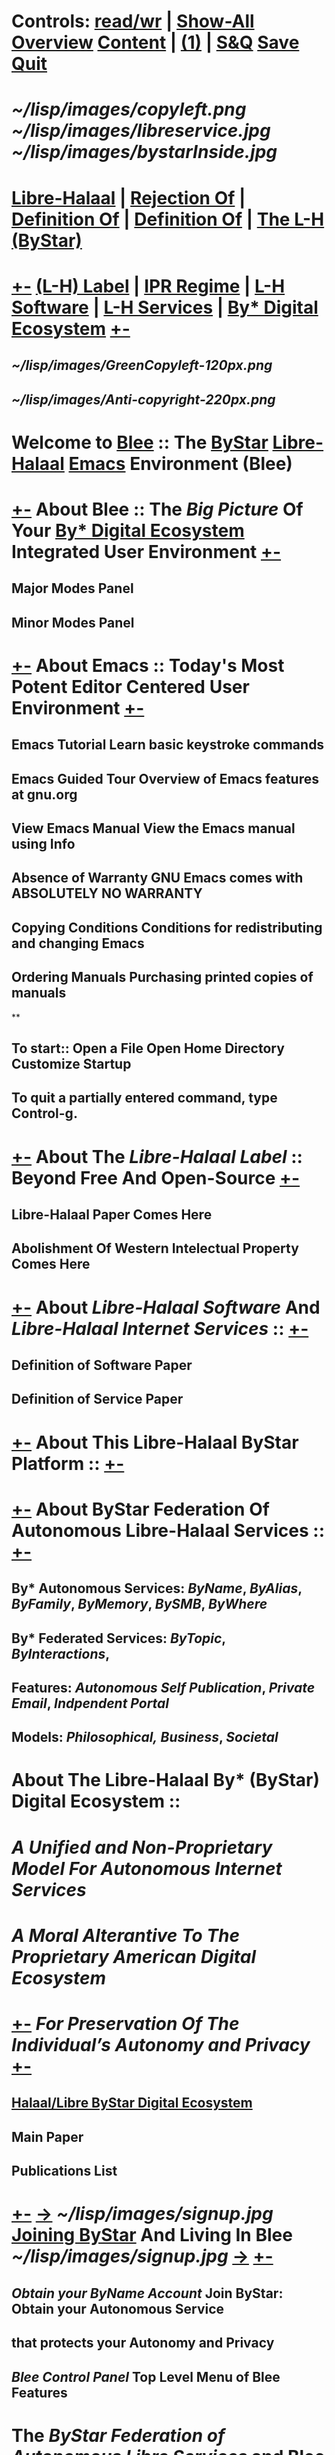 *  Controls:   [[elisp:(toggle-read-only)][read/wr]] | [[elisp:(show-all)][Show-All]]  [[elisp:(org-shifttab)][Overview]]  [[elisp:(progn (org-shifttab) (org-content))][Content]] | [[elisp:(delete-other-windows)][(1)]] | [[elisp:(progn (save-buffer) (kill-buffer))][ S&Q]]  [[elisp:(save-buffer)][Save]]  [[elisp:(kill-buffer)][Quit]] 
*                  
*         [[~/lisp/images/copyleft.png]]                                          [[~/lisp/images/libreservice.jpg]]          [[~/lisp/images/bystarInside.jpg]]   
*      [[http://www.freeprotocols.org][Libre-Halaal]] | [[http://www.freeprotocols.org][Rejection Of]] | [[http://www.freeprotocols.org][Definition Of]] |  [[http://www.freeprotocols.org][Definition Of]] | [[http://www.freeprotocols.org][The L-H (ByStar)]]
*  [[elisp:(org-cycle)][+-]]  [[http://www.freeprotocols.org][(L-H) Label]]  | [[http://www.freeprotocols.org][IPR Regime]]   | [[http://www.freeprotocols.org][L-H Software]]  |  [[http://www.freeprotocols.org][L-H Services]]  | [[http://www.freeprotocols.org][By* Digital Ecosystem]]   [[elisp:(org-cycle)][+-]]
**   [[~/lisp/images/GreenCopyleft-120px.png]] 
**   [[~/lisp/images/Anti-copyright-220px.png]]
* 
*           Welcome to [[elisp:(bx:bnsm:top:panel-blee)][Blee]] :: *The [[http://www.by-star.net][ByStar]] [[http://www.libreservices.org][Libre-Halaal]] [[http://www.gnu.org/software/emacs][Emacs]] Environment (Blee)*
* 
*  [[elisp:(org-cycle)][+-]]  About Blee :: The [[Big Picture]] Of Your [[http://www.by-star.net][By* Digital Ecosystem]] Integrated User Environment [[elisp:(org-cycle)][+-]]
** Major Modes Panel
** Minor Modes Panel
* 
*  [[elisp:(org-cycle)][+-]]  About Emacs :: Today's Most Potent Editor Centered User Environment  [[elisp:(org-cycle)][+-]]
** 
** Emacs Tutorial	Learn basic keystroke commands
** Emacs Guided Tour	Overview of Emacs features at gnu.org
** View Emacs Manual	View the Emacs manual using Info
** Absence of Warranty	GNU Emacs comes with ABSOLUTELY NO WARRANTY
** Copying Conditions	Conditions for redistributing and changing Emacs
** Ordering Manuals	Purchasing printed copies of manuals
**
** To start::     Open a File     Open Home Directory     Customize Startup
** To quit a partially entered command, type Control-g.
* 
*  [[elisp:(org-cycle)][+-]]  About The [[Libre-Halaal Label]] :: Beyond Free And Open-Source  [[elisp:(org-cycle)][+-]]
** Libre-Halaal Paper Comes Here
** Abolishment Of Western Intelectual Property Comes Here
*  [[elisp:(org-cycle)][+-]]  About [[Libre-Halaal Software]] And [[Libre-Halaal Internet Services]] ::   [[elisp:(org-cycle)][+-]]
** Definition of Software Paper
** Definition of Service Paper
* 
*  [[elisp:(org-cycle)][+-]]  About This Libre-Halaal ByStar Platform ::  [[elisp:(org-cycle)][+-]]
*  [[elisp:(org-cycle)][+-]]  About ByStar Federation Of Autonomous Libre-Halaal Services ::  [[elisp:(org-cycle)][+-]]
** By* Autonomous Services:      [[ByName]], [[ByAlias]], [[ByFamily]], [[ByMemory]], [[BySMB]], [[ByWhere]]
** By* Federated Services:       [[ByTopic]], [[ByInteractions]], 
** Features:                     [[Autonomous Self Publication]], [[Private Email]], [[Indpendent Portal]]
** Models:                       [[Philosophical,]]  [[Business]], [[Societal]]
* 
*      About The Libre-Halaal By* (ByStar) Digital Ecosystem :: 
*        /A Unified and Non-Proprietary Model For Autonomous Internet Services/
*           /A Moral Alterantive To The Proprietary American Digital Ecosystem/
*  [[elisp:(org-cycle)][+-]]          /For Preservation Of The Individual’s Autonomy and Privacy/   [[elisp:(org-cycle)][+-]]
** [[http://www.by-star.net][Halaal/Libre ByStar Digital Ecosystem]]
** Main Paper
** Publications List
* 
*  [[elisp:(org-cycle)][+-]]   [[http://www.byname.net][->]]  [[~/lisp/images/signup.jpg]]  *[[http://www.byname.net][Joining ByStar]] And Living In Blee*   [[~/lisp/images/signup.jpg]]   [[http://www.byname.net][->]]  [[elisp:(org-cycle)][+-]] 
** [[Obtain your ByName Account]]        Join ByStar: Obtain your Autonomous Service
**                                that protects your Autonomy and Privacy
** [[Blee Control Panel]]               Top Level Menu of Blee Features

* 
*           The [[ByStar Federation of Autonomous Libre Services]] and Blee form   
*           a [[Libre-Halaal]] and [[Convivial]] Continuum of Software and [[Internet Services]].
*           Acesss to ByStar is consistently available throuh Blee on your
*           Desktop, Laptop, Netbook and Handset -- with full respect for your privacy and autonomy.
* 
*  [[elisp:(org-cycle)][+-]]  About Our Libre-Halaal ByStar Social And Societal Contract ::  [[elisp:(org-cycle)][+-]]
** 
**    Us (the Engineering Profession) and You (Users of Libre-Halaal Software and Services) acknowledge,
**       - Engineering Profession's Commitment:       [[Libre Software and Libre Services for Conviviality Social Contract]]
**       - Libre-Halaal User Responsibilities:  [[The ByStar User Pledge  and Acceptable Use Policy]]
* 
*  [[elisp:(org-cycle)][+-]]  Internationalized and Multi-Lingualized ::   [[Globish]], [[Persian/Farsi فارسی]], [[Arabic عربی]], etc 
* 
*  [[elisp:(org-cycle)][+-]]  Brought to you by: [[Neda Communications, Inc]] -- [[Free Protocols Foundation]]  [[debian.org]] [[gnu.org]]
**   [[elisp:(org-cycle)][+-]]  [[http://www.freeprotocols.org][->]]            [[~/lisp/images/fpfByStarElipseTop-50.png]]         [[elisp:(org-cycle)][+-]]
**  [[elisp:(org-cycle)][| ]]   The Libre-Halaal Foundation (http://www.freeprotocols.org) Is
    And internatioanl organization dedicated to
**  [[elisp:(org-cycle)][|  ]]                [[~/lisp/images/fpfByStarElipseBottom-50.png]]       [[elisp:(org-cycle)][| ]]  

* 
*            /Provided And Supported By:/
*   [[elisp:(org-cycle)][+-]]  [[http://www.freeprotocols.org][->]]            [[~/lisp/images/neda.jpg]]        [[elisp:(org-cycle)][+-]]

*  [[elisp:(org-cycle)][+-]] Manifest:
This File: /opt/public/osmt/bin/ByStarUserEnv.org

This is Blee 0.7 which is based on Emacs 24.2.50.1.  
Blee is Halaal Software intended to remain perpetually Halaal. 


*  [[elisp:(org-cycle)][+-]] Org-Mode Parameters:
#+STARTUP: overview
#+STARTUP: lognotestate
#+STARTUP: inlineimages
